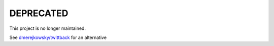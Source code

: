 DEPRECATED
===========

This project is no longer maintained.

See `dmerejkowsky/twittback <https://github.com/dmerejkowsky/twittback>`_
for an alternative
